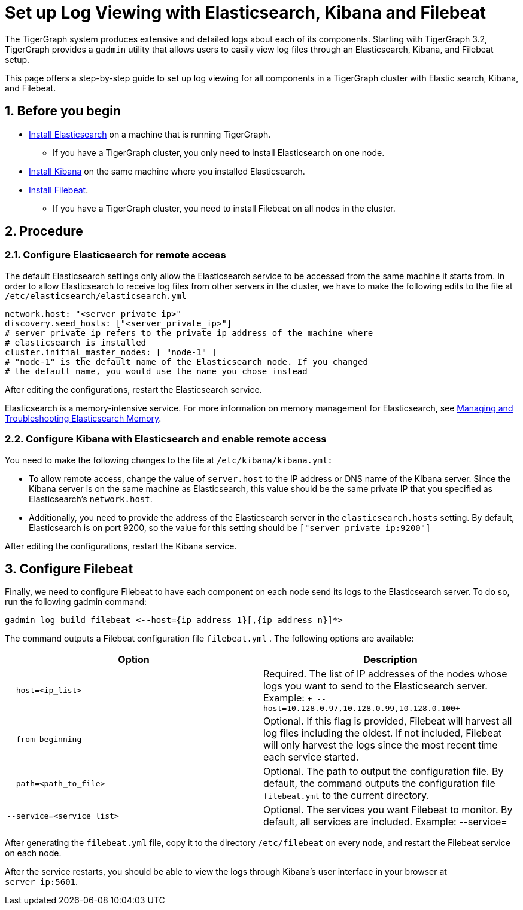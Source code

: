 = Set up Log Viewing with Elasticsearch, Kibana and Filebeat
:sectnums:

The TigerGraph system produces extensive and detailed logs about each of
its components.
Starting with TigerGraph 3.2, TigerGraph provides a
`+gadmin+` utility that allows users to easily view log files through an
Elasticsearch, Kibana, and Filebeat setup.

This page offers a
step-by-step guide to set up log viewing for all components in a
TigerGraph cluster with Elastic search, Kibana, and Filebeat.

== Before you begin

* https://www.elastic.co/guide/en/elasticsearch/reference/current/install-elasticsearch.html[Install
Elasticsearch] on a machine that is running TigerGraph.
** If you have a TigerGraph cluster, you only need to install
Elasticsearch on one node.
* https://www.elastic.co/guide/en/kibana/current/install.html[Install
Kibana] on the same machine where you installed Elasticsearch.
* https://www.elastic.co/guide/en/beats/filebeat/current/filebeat-installation-configuration.html[Install
Filebeat].
** If you have a TigerGraph cluster, you need to install Filebeat on all
nodes in the cluster.

== Procedure

[[configure-elasticsearch-for-remote-access]]
=== Configure Elasticsearch for remote access

The default Elasticsearch settings only allow the Elasticsearch service
to be accessed from the same machine it starts from. In order to allow
Elasticsearch to receive log files from other servers in the cluster, we
have to make the following edits to the file at
`+/etc/elasticsearch/elasticsearch.yml+`

....
network.host: "<server_private_ip>"
discovery.seed_hosts: ["<server_private_ip>"]
# server_private_ip refers to the private ip address of the machine where
# elasticsearch is installed
cluster.initial_master_nodes: [ "node-1" ]
# "node-1" is the default name of the Elasticsearch node. If you changed
# the default name, you would use the name you chose instead
....

After editing the configurations, restart the Elasticsearch service.

Elasticsearch is a memory-intensive service. For more information on
memory management for Elasticsearch,
see https://www.elastic.co/blog/managing-and-troubleshooting-elasticsearch-memory[
Managing and Troubleshooting Elasticsearch Memory].

[[configure-kibana-with-elasticsearch-and-enable-remote-access]]
=== Configure Kibana with Elasticsearch and enable remote access

You need to make the following changes to the file at
`+/etc/kibana/kibana.yml:+`

* To allow remote access, change the value of `+server.host+` to the IP
address or DNS name of the Kibana server. Since the Kibana server is on
the same machine as Elasticsearch, this value should be the same private
IP that you specified as Elasticsearch's `+network.host+`.
* Additionally, you need to provide the address of the Elasticsearch
server in the `+elasticsearch.hosts+` setting. By default, Elasticsearch
is on port 9200, so the value for this setting should be
`+["server_private_ip:9200"]+`

After editing the configurations, restart the Kibana service.

[[configure-filebeat]]
== Configure Filebeat

Finally, we need to configure Filebeat to have each component on each
node send its logs to the Elasticsearch server. To do so, run the
following gadmin command:

....
gadmin log build filebeat <--host={ip_address_1}[,{ip_address_n}]*>
....

The command outputs a Filebeat configuration file `+filebeat.yml+` . The
following options are available:

[cols=",",options="header",]
|===
|Option |Description
|`+--host=<ip_list>+` |Required. The list of IP addresses of the nodes
whose logs you want to send to the Elasticsearch server. Example:
`+ --host=10.128.0.97,10.128.0.99,10.128.0.100+`

|`+--from-beginning+` |Optional. If this flag is provided, Filebeat will
harvest all log files including the oldest. If not included, Filebeat
will only harvest the logs since the most recent time each service
started.

|`+--path=<path_to_file>+` |Optional. The path to output the
configuration file. By default, the command outputs the configuration
file `+filebeat.yml+` to the current directory.

|`+--service=<service_list>+` |Optional. The services you want Filebeat
to monitor. By default, all services are included. Example: --service=
|===

After generating the `+filebeat.yml+` file, copy it to the directory
`+/etc/filebeat+` on every node, and restart the Filebeat service on
each node.

After the service restarts, you should be able to view the logs through
Kibana's user interface in your browser at `+server_ip:5601+`.